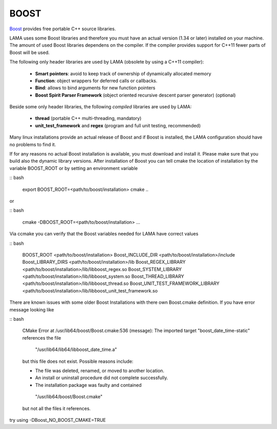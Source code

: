 BOOST
^^^^^

`Boost`_ provides free portable C++ source libraries.

.. _Boost: http://www.boost.org

LAMA uses some Boost libraries and therefore you must have an actual version (1.34 or later) installed on your machine.
The amount of used Boost libraries dependens on the compiler. If the compiler provides support for C++11 fewer parts of Boost
will be used. 

The following only header libraries are used by LAMA (obsolete by using a C++11 compiler):

  - **Smart pointers**: avoid to keep track of ownership of dynamically allocated memory
  - **Function**: object wrappers for deferred calls or callbacks.
  - **Bind**: allows to bind arguments for new function pointers
  - **Boost Spirit Parser Framework** (object oriented recursive descent parser generator) (optional) 

Beside some only header libraries, the following *compiled* libraries are used by LAMA:

  - **thread** (portable C++ multi-threading, mandatory)
  - **unit_test_framework** and **regex** (program and full unit testing, recommended)

.. - **program_options** (easy access to options of a program call, optional)

Many linux installations provide an actual release of Boost and if Boost is installed, the LAMA configuration should
have no problems to find it.

If for any reasons no actual Boost installation is available, you must download and install it. 
Please make sure that you build also the dynamic library versions. After installation of Boost you can tell cmake 
the location of installation by the variable BOOST_ROOT or by setting an environment variable

:: bash

    export BOOST_ROOT=<path/to/boost/installation>
    cmake ..

or

:: bash

    cmake -DBOOST_ROOT=<path/to/boost/installation> ...

Via ccmake you can verify that the Boost variables needed for LAMA have correct values

:: bash

    BOOST_ROOT                        <path/to/boost/installation>
    Boost_INCLUDE_DIR                 <path/to/boost/installation>/include
    Boost_LIBRARY_DIRS                <path/to/boost/installation>/lib
    Boost_REGEX_LIBRARY               <path/to/boost/installation>/lib/libboost_regex.so
    Boost_SYSTEM_LIBRARY              <path/to/boost/installation>/lib/libboost_system.so
    Boost_THREAD_LIBRARY              <path/to/boost/installation>/lib/libboost_thread.so
    Boost_UNIT_TEST_FRAMEWORK_LIBRARY <path/to/boost/installation>/lib/libboost_unit_test_framework.so
    
..    Boost_PROGRAM_OPTIONS_LIBRARY     <path/to/boost/installation>/lib/libboost_program_options.so


There are known issues with some older Boost Installations with there own Boost.cmake definition.
If you have error message looking like

:: bash

    CMake Error at /usr/lib64/boost/Boost.cmake:536 (message):
    The imported target "boost_date_time-static" references the file

      "/usr/lib64/lib64/libboost_date_time.a"

    but this file does not exist.  Possible reasons include:

    * The file was deleted, renamed, or moved to another location.

    * An install or uninstall procedure did not complete successfully.

    * The installation package was faulty and contained

     "/usr/lib64/boost/Boost.cmake"

    but not all the files it references.

try using -DBoost_NO_BOOST_CMAKE=TRUE